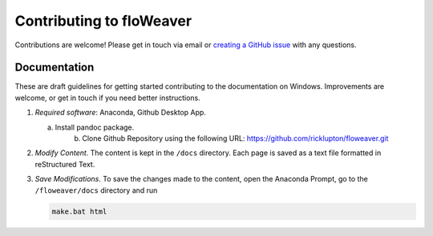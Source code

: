 Contributing to floWeaver
=========================

Contributions are welcome! Please get in touch via email or `creating a GitHub
issue <https://github.com/ricklupton/floweaver/issues>`_ with any questions.


Documentation
-------------

These are draft guidelines for getting started contributing to the documentation
on Windows. Improvements are welcome, or get in touch if you need better
instructions.

1. *Required software*: Anaconda, Github Desktop App.

   a) Install pandoc package.
	 b) Clone Github Repository using the following URL: https://github.com/ricklupton/floweaver.git

2. *Modify Content*. The content is kept in the ``/docs`` directory. Each page
   is saved as a text file formatted in reStructured Text.

3. *Save Modifications*. To save the changes made to the content, open the
   Anaconda Prompt, go to the ``/floweaver/docs`` directory and run

   .. code-block:: console

     make.bat html


